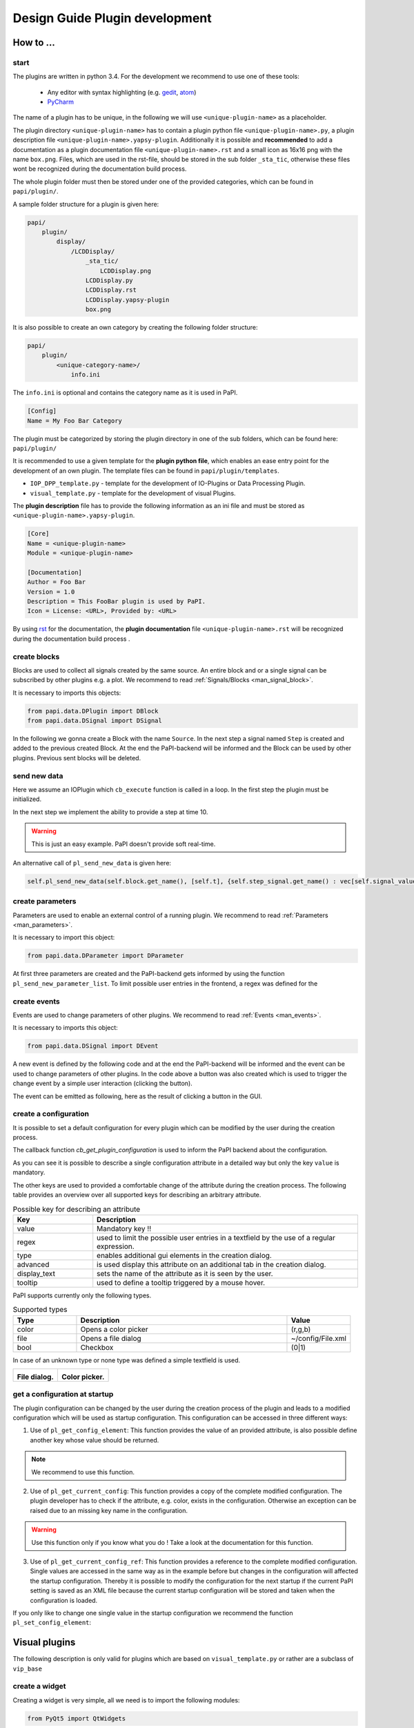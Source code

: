 .. _man_design_guide:

Design Guide Plugin development
===============================

How to ...
----------

start
~~~~~

The plugins are written in python 3.4. For the development we recommend to use one of these tools:

   - Any editor with syntax highlighting (e.g. `gedit <https://wiki.gnome.org/Apps/Gedit>`_, `atom <https://github.com/atom/atom>`_)
   - `PyCharm <https://www.jetbrains.com/pycharm/>`_

The name of a plugin has to be unique, in the following we will use ``<unique-plugin-name>`` as a placeholder.

The plugin directory ``<unique-plugin-name>`` has to contain a plugin python file ``<unique-plugin-name>.py``, a plugin description file ``<unique-plugin-name>.yapsy-plugin``. Additionally it is possible and **recommended** to add a documentation as a plugin documentation file ``<unique-plugin-name>.rst`` and a small icon as 16x16 png with the name ``box.png``. Files, which are used in the rst-file, should be stored in the sub folder ``_sta_tic``, otherwise these files wont be recognized during the documentation build process.

The whole plugin folder must then be stored under one of the provided categories, which can be found in ``papi/plugin/``.

A sample folder structure for a plugin is given here:

.. code-block:: bash

    papi/
        plugin/
            display/
                /LCDDisplay/
                    _sta_tic/
                        LCDDisplay.png
                    LCDDisplay.py
                    LCDDisplay.rst
                    LCDDisplay.yapsy-plugin
                    box.png

It is also possible to create an own category by creating the following folder structure:

.. code-block:: bash

    papi/
        plugin/
            <unique-category-name>/
                info.ini

The ``info.ini`` is optional and contains the category name as it is used in PaPI.

.. code-block:: ini

    [Config]
    Name = My Foo Bar Category



The plugin must be categorized by storing the plugin directory in one of the sub folders, which can be found here: ``papi/plugin/``

It is recommended to use a given template for the **plugin python file**, which enables an ease entry point for the
development of an own plugin. The template files can be found in
``papi/plugin/templates``.

-  ``IOP_DPP_template.py`` - template for the development of IO-Plugins
   or Data Processing Plugin.
-  ``visual_template.py`` - template for the development of visual
   Plugins.

The **plugin description** file has to provide the following information as an ini file and must be stored as ``<unique-plugin-name>.yapsy-plugin``.

.. code-block:: ini

    [Core]
    Name = <unique-plugin-name>
    Module = <unique-plugin-name>

    [Documentation]
    Author = Foo Bar
    Version = 1.0
    Description = This FooBar plugin is used by PaPI.
    Icon = License: <URL>, Provided by: <URL>

By using `rst <http://docutils.sourceforge.net/rst.html>`_ for the documentation, the **plugin documentation** file ``<unique-plugin-name>.rst`` will be recognized during the documentation build process  .

create blocks
~~~~~~~~~~~~~

Blocks are used to collect all signals created by the same source. An
entire block and or a single signal can be subscribed by other plugins
e.g. a plot. We recommend to read :ref:`Signals/Blocks <man_signal_block>`.

It is necessary to imports this objects:

.. code-block:: python

    from papi.data.DPlugin import DBlock
    from papi.data.DSignal import DSignal

In the following we gonna create a Block with the name ``Source``. In
the next step a signal named ``Step`` is created and added to the
previous created Block. At the end the PaPI-backend will be informed and
the Block can be used by other plugins. Previous sent blocks will be deleted.

.. code-block:: python
    :linenos:

    def cb_initialize_plugin(self):

       self.block = DBlock('Source')
       signal = DSignal('Step')
       self.block.add_signal(signal)
       self.pl_send_new_block_list([block])

send new data
~~~~~~~~~~~~~

Here we assume an IOPlugin which ``cb_execute`` function is called in a loop. In the first step the plugin must be initialized.

.. code-block:: python
    :linenos:

    def cb_initialize_plugin(self):

        self.block = DBlock('Source')
        self.step_signal = DSignal('Step')
        self.block.add_signal(self.step_signal)
        self.pl_send_new_block_list([self.block])

        self.delta_t = 0.1 #[s]
        self.t = 0
        self.signal_value = 0

In the next step we implement the ability to provide a step at time 10.

.. warning:: This is just an easy example. PaPI doesn't provide soft real-time.



.. code-block:: python
    :linenos:

    def cb_execute(self, Data=None, block_name = None, plugin_uname = None):

        if self.t > 10:
            self.signal_value = 1

        self.pl_send_new_data('Source', [self.t], {'Step' : vec[self.signal_value]} )

        self.t += self.delta_t
        time.sleep(self.delta_t)

An alternative call of ``pl_send_new_data`` is given here:

.. code-block:: python

        self.pl_send_new_data(self.block.get_name(), [self.t], {self.step_signal.get_name() : vec[self.signal_value]} )


create parameters
~~~~~~~~~~~~~~~~~

Parameters are used to enable an external control of a running plugin. We recommend to read :ref:`Parameters <man_parameters>`.

It is necessary to import this object:

.. code-block:: python

    from papi.data.DParameter import DParameter

At first three parameters are created and the PaPI-backend gets
informed by using the function ``pl_send_new_parameter_list``. To limit possible user entries in the frontend, a regex
was defined for the

.. code-block:: python
    :linenos:

    def cb_initialize_plugin(self):

        self.para_foo      = DParameter('foo',default=0)
        self.para_bar      = DParameter('bar',default=0)
        self.para_baz      = DParameter('baz',default=1, Regex='[0-9]+')

        self.pl_send_new_parameter_list(para_list)

create events
~~~~~~~~~~~~~

Events are used to change parameters of other plugins. We recommend to read :ref:`Events <man_events>`.

It is necessary to imports this object:

.. code-block:: python

    from papi.data.DSignal import DEvent

A new event is defined by the following code and at the end the PaPI-backend will be informed and
the event can be used to change parameters of other plugins. In the code above a button was also created which is used to trigger the change event by a simple user interaction (clicking the button).

.. code-block:: python
    :linenos:

    def cb_initialize_plugin(self):

        self.event_start         = DEvent('Start')
        self.pl_send_new_event_list([self.event_start])

        self.button = QPushButton(self.name)
        self.button.clicked.connect(self.clicked_start_button)
        self.button.setText('Click')

The event can be emitted as following, here as the result of clicking a button in the GUI.

.. code-block:: python
    :linenos:

    def clicked_start_button(self):
        self.pl_emit_event('1', self.event_start)

create a configuration
~~~~~~~~~~~~~~~~~~~~~~

It is possible to set a default configuration for every plugin which can
be modified by the user during the creation process.

The callback function `cb_get_plugin_configuration` is used to inform the PaPI backend about the configuration.

.. code-block:: python
    :linenos:

    def cb_get_plugin_configuration(self):
        config = {
            'flag': {
                'value': "0",
                'regex': '^(1|0)$',
                'type': 'bool',
                'display_text': 'Flag',
                'tooltip' : 'Checkable checkbox'
          },
            'color': {
                'value': "(123,123,123)",
                'regex': '^\(\d+\s*,\s*\d+\s*,\s*\d+\)$',
                'type': 'color',
                'advanced': '1',
                'display_text': 'Color'
            },
            'file': {
                'value': "",
                'advanced': '1',
                'type' : 'file',
                'display_text': 'Needed File',
                'tooltip' : 'File needed by the plugin'
            },
            'text': {
                'value': 'Wert',
                'advanced': '1',
                'display_text': 'Erweiterter Wert'
            }
        }
        return config

As you can see it is possible to describe a single configuration attribute in a detailed way but only the key ``value`` is mandatory.

The other keys are used to provided a comfortable change of the attribute during the creation process. The following table provides an overview over all supported keys for describing an arbitrary attribute.

.. list-table:: Possible key for describing an attribute
    :widths: 3 10
    :header-rows: 1

    * - Key
      - Description
    * - value
      - Mandatory key !!
    * - regex
      - used to limit the possible user entries in a textfield by the use of a regular expression.
    * - type
      - enables additional gui elements in the creation dialog.
    * - advanced
      - is used display this attribute on an additional tab in the creation dialog.
    * - display_text
      - sets the name of the attribute as it is seen by the user.
    * - tooltip
      - used to define a tooltip triggered by a mouse hover.

PaPI supports currently only the following types.

.. list-table:: Supported types
    :widths: 3 10 3
    :header-rows: 1

    * - Type
      - Description
      - Value
    * - color
      - Opens a color picker
      - (r,g,b)
    * - file
      - Opens a file dialog
      - ~/config/File.xml
    * - bool
      - Checkbox
      - (0|1)

In case of an unknown type or none type was defined a simple textfield is used.

.. |FILEDIALOG| image:: _static/design/PaPIFileDialog.png
                    :height: 150px

.. |COLORPICKER| image:: _static/design/PaPIColorPicker.png
                    :height: 150px

+--------------------+--------------------+
|   |FILEDIALOG|     | |COLORPICKER|      |
|                    |                    |
| **File dialog.**   | **Color picker.**  |
+--------------------+--------------------+

get a configuration at startup
~~~~~~~~~~~~~~~~~~~~~~~~~~~~~~

The plugin configuration can be changed by the user during the creation process of the plugin and leads to a modified configuration which will be used as startup configuration. This configuration can be accessed in three different ways:

1. Use of ``pl_get_config_element``: This function provides the value of an provided attribute, is also possible define another key whose value should be returned.

.. note:: We recommend to use this function.

.. code-block:: python
    :linenos:

    def cb_initialize_plugin(self):
        self.color       = self.pl_get_config_element('color')
        self.color_regex = self.pl_get_config_element('color','regex')


2. Use of ``pl_get_current_config``: This function provides a copy of the complete modified configuration. The plugin developer has to check if the attribute, e.g. color, exists in the configuration. Otherwise an exception can be raised due to an missing key name in the configuration.

.. code-block:: python
    :linenos:

    def cb_initialize_plugin(self):
        self.config      = self.pl_get_current_config()
        self.color       = self.config['color']['value']
        self.color_regex = self.config['color']['regex']

.. warning:: Use this function only if you know what you do ! Take a look at the documentation for this function.

3. Use of ``pl_get_current_config_ref``: This function provides a reference to the complete modified configuration. Single values are accessed in the same way as in the example before but changes in the configuration will affected the startup configuration. Thereby it is possible to modify the configuration for the next startup if the current PaPI setting is saved as an XML file because the current startup configuration will be stored and taken when the configuration is loaded.


.. code-block:: python
    :linenos:

    def cb_initialize_plugin(self):
        self.config      = self.pl_get_current_config_ref()
        self.color       = self.config['color']['value']
        self.color_regex = self.config['color']['regex']

        self.config['text']['value'] = 'FooBar'

If you only like to change one single value in the startup configuration we recommend the function ``pl_set_config_element``:

.. code-block:: python
    :linenos:

    def cb_initailize_plugin():
        pl_set_config_element('color', '(10,20,30)')

Visual plugins
--------------

The following description is only valid for plugins which are based on ``visual_template.py`` or rather are a subclass of ``vip_base``

create a widget
~~~~~~~~~~~~~~~

Creating a widget is very simple, all we need is to import the following modules:


.. code-block:: python

    from PyQt5 import QtWidgets

and to create a widget in the ``cb_initialize_plugin`` function and to inform the PaPI backend about the widget by using ``pl_set_widget_for_internal_usage``

.. code-block:: python

    def cb_initialize_plugin(self):
        self.LcdWidget = QtWidgets.QLCDNumber()

        self.pl_set_widget_for_internal_usage(self.LcdWidget)


context menu
~~~~~~~~~~~~

Lets enhance the previous example by adding the default context menu. The function ``pl_create_control_context_menu`` is hereby called to get the default context menu to provide a basic set of function

.. code-block:: python

    from PyQt5 import QtCore

    def cb_initialize_plugin(self):
        self.LcdWidget = QtWidgets.QLCDNumber()
        self.pl_set_widget_for_internal_usage(self.LcdWidget)

        self.LcdWidget.setContextMenuPolicy(QtCore.Qt.CustomContextMenu)
        self.LcdWidget.customContextMenuRequested.connect(self.show_context_menu)

    def show_context_menu(self, pos):
        gloPos = self.LcdWidget.mapToGlobal(pos)
        self.cmenu = self.pl_create_control_context_menu()
        self.cmenu.exec_(gloPos)

What happens if PaPI ...
------------------------

sends new data?
~~~~~~~~~~~~~~~

The function ``cb_execute`` is called by the PaPI backend with a currently
received data set. Data is a dictionary with an entry ``CORE_TIME_SIGNAL``, a constant defined in `papi.constants.`, which contains
the time vector. The other entries are data vectors of subscribed signals. To determine the
data source the corresponding block\_name  and plugin\_name is given for a single cb_execute
step.

.. code-block:: python
    :linenos:

    import papi.constants as pc

    def cb_execute(self, Data=None, block_name = None, plugin_uname = None):
       time = Data[pc.CORE_TIME_SIGNAL]

       for signal_name in Data:
          if signal_name != pc.CORE_TIME_SIGNAL:
             data = Data[signal_name]

sends a parameter changes?
~~~~~~~~~~~~~~~~~~~~~~~~~~

The ``set_parameter`` is always called when a parameter is changed. To
determine the modified parameter the parameter's name is given as
``name``, of course the new value is also given as ``value``. The value
is always from type ``string`` that means it may be necessary to cast
the string as float, or int.

.. code-block:: python
    :linenos:

    def cb_set_parameter(self, name, value):
        if name == 'ParameterName1':
            print(name + " --> " + str(value));

        if name == 'ParameterName2':
            new_int = int(float(value))
            print(name + " --> " + str(new_int))

        if name == 'ParameterName3':
            if int(float(value)) == int('1'):
                print(name + " --> " + " True ")
            else:
                print(name + " --> " + " False ")


What happens if the user triggers ...
-------------------------------------

pause?
~~~~~~

The PaPI framework executes this functions

.. code-block:: python

    def cb_pause(self):
        """
        Function pause

        :return:
        """
        pass

This enables the developer to handle a users wish to break the plugin. PaPI will also stop to call the ``cb_execute(Data, block_name, plugin_uname)`` function.

resume?
~~~~~~~

The PaPI framework executes this functions

.. code-block:: python

    def cb_resume(self):
        """
        Function resume

        :return:
        """
        pass

This enables the developer to handle a users wish to resume the plugin. PaPI will start again to call the ``cb_execute(Data, block_name, plugin_uname)`` function if necessary.

quit?
~~~~~

The PaPI framework executes this functions when this function was executed PaPI will stop and remove the plugin.

This function must be implemented because the plugin developer should be aware of the fact that this function exists. Quiting a plugin without stopping it in a proper could have bad effects on other running plugins.

.. code-block:: python

    def cb_quit(self):
        """
        Function quit

        :return:
        """
        pass

